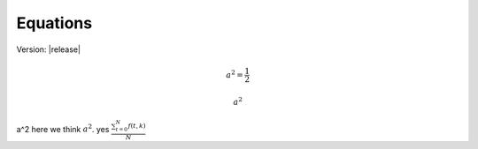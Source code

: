 *********
Equations
*********
Version: |release|

.. math:: 
    a^2 = \frac{1}{2}

    a^2

a^2
here we think :math:`a^2`.
yes :math:`\frac{ \sum_{t=0}^{N}f(t,k) }{N}`